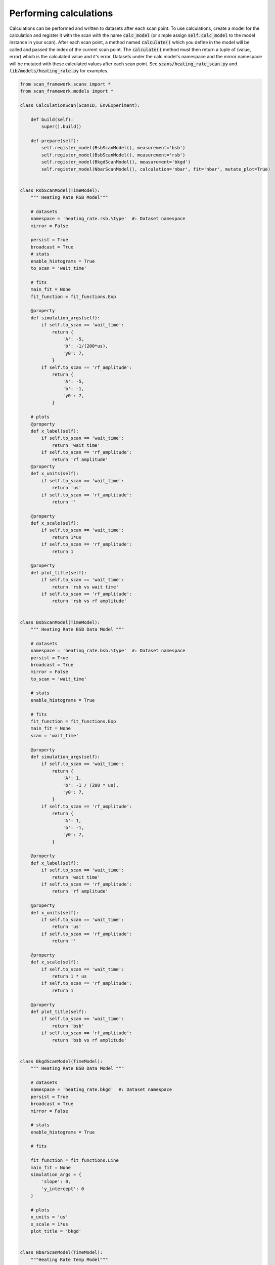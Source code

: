 Performing calculations
---------------------------------------------
Calculations can be performed and written to datasets after each scan point.  To use calculations, create a model
for the calculation and register it with the scan with the name :code:`calc_model` (or simple assign :code:`self.calc_model`
to the model instance in your scan).  After each scan point, a method named :code:`calculate()` which you define in the
model will be called and passed the index of the current scan point.  The :code:`calculate()` method must then return a
tuple of (value, error) which is the calculated value and it's error.  Datasets under the calc model's namespace and
the mirror namespace will be mutated with these calculated values after each scan point.  See
:code:`scans/heating_rate_scan.py` and :code:`lib/models/heating_rate.py` for examples.


.. code-block:: python

    from scan_framework.scans import *
    from scan_framework.models import *

    class CalculationScan(Scan1D, EnvExperiment):

        def build(self):
            super().build()

        def prepare(self):
            self.register_model(RsbScanModel(), measurement='bsb')
            self.register_model(BsbScanModel(), measurement='rsb')
            self.register_model(BkgdScanModel(), measurement='bkgd')
            self.register_model(NbarScanModel(), calculation='nbar', fit='nbar', mutate_plot=True)


    class RsbScanModel(TimeModel):
        """ Heating Rate RSB Model"""

        # datasets
        namespace = 'heating_rate.rsb.%type'  #: Dataset namespace
        mirror = False

        persist = True
        broadcast = True
        # stats
        enable_histograms = True
        to_scan = 'wait_time'

        # fits
        main_fit = None
        fit_function = fit_functions.Exp

        @property
        def simulation_args(self):
            if self.to_scan == 'wait_time':
                return {
                    'A': -5,
                    'b': -1/(200*us),
                    'y0': 7,
                }
            if self.to_scan == 'rf_amplitude':
                return {
                    'A': -5,
                    'b': -1,
                    'y0': 7,
                }

        # plots
        @property
        def x_label(self):
            if self.to_scan == 'wait_time':
                return 'wait time'
            if self.to_scan == 'rf_amplitude':
                return 'rf amplitude'
        @property
        def x_units(self):
            if self.to_scan == 'wait_time':
                return 'us'
            if self.to_scan == 'rf_amplitude':
                return ''

        @property
        def x_scale(self):
            if self.to_scan == 'wait_time':
                return 1*us
            if self.to_scan == 'rf_amplitude':
                return 1

        @property
        def plot_title(self):
            if self.to_scan == 'wait_time':
                return 'rsb vs wait time'
            if self.to_scan == 'rf_amplitude':
                return 'rsb vs rf amplitude'


    class BsbScanModel(TimeModel):
        """ Heating Rate BSB Data Model """

        # datasets
        namespace = 'heating_rate.bsb.%type'  #: Dataset namespace
        persist = True
        broadcast = True
        mirror = False
        to_scan = 'wait_time'

        # stats
        enable_histograms = True

        # fits
        fit_function = fit_functions.Exp
        main_fit = None
        scan = 'wait_time'

        @property
        def simulation_args(self):
            if self.to_scan == 'wait_time':
                return {
                    'A': 1,
                    'b': -1 / (200 * us),
                    'y0': 7,
                }
            if self.to_scan == 'rf_amplitude':
                return {
                    'A': 1,
                    'b': -1,
                    'y0': 7,
                }

        @property
        def x_label(self):
            if self.to_scan == 'wait_time':
                return 'wait time'
            if self.to_scan == 'rf_amplitude':
                return 'rf amplitude'

        @property
        def x_units(self):
            if self.to_scan == 'wait_time':
                return 'us'
            if self.to_scan == 'rf_amplitude':
                return ''

        @property
        def x_scale(self):
            if self.to_scan == 'wait_time':
                return 1 * us
            if self.to_scan == 'rf_amplitude':
                return 1

        @property
        def plot_title(self):
            if self.to_scan == 'wait_time':
                return 'bsb'
            if self.to_scan == 'rf_amplitude':
                return 'bsb vs rf amplitude'


    class BkgdScanModel(TimeModel):
        """ Heating Rate BSB Data Model """

        # datasets
        namespace = 'heating_rate.bkgd'  #: Dataset namespace
        persist = True
        broadcast = True
        mirror = False

        # stats
        enable_histograms = True

        # fits

        fit_function = fit_functions.Line
        main_fit = None
        simulation_args = {
            'slope': 0,
            'y_intercept': 0
        }

        # plots
        x_units = 'us'
        x_scale = 1*us
        plot_title = 'bkgd'


    class NbarScanModel(TimeModel):
        """Heating Rate Temp Model"""

        # datasets
        namespace = 'heating_rate.nbar.%type'  #: Dataset namespace
        mirror = True
        persist = True
        broadcast = True
        to_scan = 'wait_time'

        # stats
        enable_histograms = False

        # fits
        fit_function = fit_functions.Line
        fit_use_yerr = True
        main_fit = 'heating_rate'
        fit_map = {
            'slope': 'heating_rate'
        }

        # plots
        y_label = 'n bar'
        scan = 'wait_time'

        @property
        def x_label(self):
            if self.to_scan == 'wait_time':
                return 'wait time'
            if self.to_scan == 'rf_amplitude':
                return 'rf amplitude'
            if self.to_scan == 'frequency':
                return 'rf frequency'

        @property
        def x_units(self):
            if self.to_scan == 'wait_time':
                return 'us'
            if self.to_scan == 'rf_amplitude':
                return ''
            if self.to_scan == 'frequency':
                return 'MHz'

        @property
        def x_scale(self):
            if self.to_scan == 'wait_time':
                return 1 * us
            if self.to_scan == 'rf_amplitude':
                return 1
            if self.to_scan == 'frequency':
                return 1 * MHz

        @property
        def plot_title(self):
            if self.to_scan == 'wait_time':
                return 'nbar vs wait time'
            if self.to_scan == 'rf_amplitude':
                return 'nbar vs rf amplitude'
            if self.to_scan == 'frequency':
                return 'nbar vs rf frequency'

        def build(self, rsb_model, bsb_model, bkgd_model, **kwargs):
            self.rsb_model = rsb_model
            self.bsb_model = bsb_model
            self.bkgd_model = bkgd_model
            super().build(**kwargs)

        def load_datasets(self):
            """Load previously collected data into local storage within each model"""
            super().load_datasets()
            self.bsb_model.load_datasets()
            self.rsb_model.load_datasets()
            self.bkgd_model.load_datasets()

        def calculate(self, i_point):
            """Calculate nbar and the error in nbar at the given scan point index 'i'"""
            bsb = self.bsb_model.stat_model.means[i_point]
            bsb_error = self.bsb_model.stat_model.errors[i_point]
            rsb = self.rsb_model.stat_model.means[i_point]
            rsb_error = self.rsb_model.stat_model.errors[i_point]
            avgBkgd = np.nanmean(self.bkgd_model.stat_model.means)

            # old calculation
            #ratio = (rsb - avgBkgd) / (bsb - avgBkgd)
            #nbar = ratio / (1 - ratio)

            # new calculation (uses an inverted ratio)
            ratio = (bsb - avgBkgd) / (rsb - avgBkgd)
            if isnan(ratio):
                nbar = 0
                error = 0
            else:
                nbar = 1 / (ratio - 1)
                error = (ratio / (ratio - 1)**2) * ((rsb_error / rsb)**2 + (bsb_error / bsb)**2)**.5
            return nbar, error